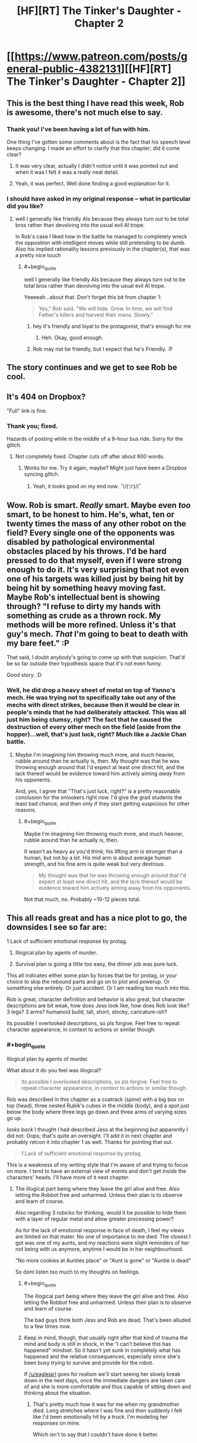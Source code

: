 #+TITLE: [HF][RT] The Tinker's Daughter - Chapter 2

* [[https://www.patreon.com/posts/general-public-4382131][[HF][RT] The Tinker's Daughter - Chapter 2]]
:PROPERTIES:
:Author: eaglejarl
:Score: 23
:DateUnix: 1455061227.0
:END:

** This is the best thing I have read this week, Rob is awesome, there's not much else to say.
:PROPERTIES:
:Author: MaddoScientisto
:Score: 6
:DateUnix: 1455096485.0
:END:

*** Thank you! I've been having a lot of fun with him.

One thing I've gotten some comments about is the fact that his speech level keeps changing. I made an effort to clarify that this chapter; did it come clear?
:PROPERTIES:
:Author: eaglejarl
:Score: 4
:DateUnix: 1455104597.0
:END:

**** It was very clear, actually I didn't notice until it was pointed out and when it was I felt it was a really neat detail.
:PROPERTIES:
:Author: MaddoScientisto
:Score: 2
:DateUnix: 1455118853.0
:END:


**** Yeah, it was perfect. Well done finding a good explanation for it.
:PROPERTIES:
:Author: elevul
:Score: 1
:DateUnix: 1455139208.0
:END:


*** I should have asked in my original response -- what in particular did you like?
:PROPERTIES:
:Author: eaglejarl
:Score: 1
:DateUnix: 1455139744.0
:END:

**** well I generally like friendly AIs because they always turn out to be total bros rather than devolving into the usual evil AI trope.

In Rob's case I liked how in the battle he managed to completely wreck the opposition with intelligent moves while still pretending to be dumb. Also his implied rationality lessons previously in the chapter(s), that was a pretty nice touch
:PROPERTIES:
:Author: MaddoScientisto
:Score: 5
:DateUnix: 1455178669.0
:END:

***** #+begin_quote
  well I generally like friendly AIs because they always turn out to be total bros rather than devolving into the usual evil AI trope.
#+end_quote

Yeeeeah...about that. Don't forget this bit from chapter 1:

#+begin_quote

  #+begin_quote
    Yes," Rob said. "We will hide. Grow. In time, we will find Father's killers and harvest their mana. Slowly."
  #+end_quote
#+end_quote
:PROPERTIES:
:Author: eaglejarl
:Score: 4
:DateUnix: 1455199798.0
:END:

****** hey it's friendly and loyal to the protagonist, that's enough for me
:PROPERTIES:
:Author: MaddoScientisto
:Score: 2
:DateUnix: 1455200721.0
:END:

******* Heh. Okay, good enough.
:PROPERTIES:
:Author: eaglejarl
:Score: 1
:DateUnix: 1455205077.0
:END:


****** Rob may not be friendly, but I expect that he's Friendly. :P
:PROPERTIES:
:Author: Vebeltast
:Score: 1
:DateUnix: 1455205424.0
:END:


** The story continues and we get to see Rob be cool.
:PROPERTIES:
:Author: eaglejarl
:Score: 4
:DateUnix: 1455064536.0
:END:


** It's 404 on Dropbox?

"Full" link is fine.
:PROPERTIES:
:Author: FeepingCreature
:Score: 2
:DateUnix: 1455076327.0
:END:

*** Thank you; fixed.

Hazards of posting while in the middle of a 9-hour bus ride. Sorry for the glitch.
:PROPERTIES:
:Author: eaglejarl
:Score: 2
:DateUnix: 1455077793.0
:END:

**** Not completely fixed. Chapter cuts off after about 600 words.
:PROPERTIES:
:Author: KarlitoHomes
:Score: 2
:DateUnix: 1455080013.0
:END:

***** Works for me. Try it again, maybe? Might just have been a Dropbox syncing glitch.
:PROPERTIES:
:Author: eaglejarl
:Score: 1
:DateUnix: 1455081272.0
:END:

****** Yeah, it looks good on my end now. ¯\/(ツ)//¯
:PROPERTIES:
:Author: KarlitoHomes
:Score: 2
:DateUnix: 1455081455.0
:END:


** Wow. Rob is smart. /Really/ smart. Maybe even /too/ smart, to be honest to him. He's, what, ten or twenty times the mass of any other robot on the field? Every single one of the opponents was disabled by pathological environmental obstacles placed by his throws. I'd be hard pressed to do that myself, even if I were strong enough to do it. It's very surprising that not even one of his targets was killed just by being hit by being hit by something heavy moving fast. Maybe Rob's intellectual bent is showing through? "I refuse to dirty my hands with something as crude as a thrown rock. My methods will be more refined. Unless it's that guy's mech. /That/ I'm going to beat to death with my bare feet." :P

That said, I doubt anybody's going to come up with that suspicion. That'd be so far outside their hypothesis space that it's not even funny.

Good story. :D
:PROPERTIES:
:Author: Vebeltast
:Score: 2
:DateUnix: 1455204143.0
:END:

*** Well, he did drop a heavy sheet of metal on top of Yanno's mech. He was trying not to specifically take out any of the mechs with direct strikes, because then it would be clear in people's minds that he had deliberately attacked. This was all just him being clumsy, right? The fact that he caused the destruction of every other mech on the field (aside from the hopper)...well, that's just luck, right? Much like a Jackie Chan battle.
:PROPERTIES:
:Author: eaglejarl
:Score: 2
:DateUnix: 1455204781.0
:END:

**** Maybe I'm imagining him throwing much more, and much heavier, rubble around than he actually is, then. My thought was that he was throwing enough around that I'd expect at least one direct hit, and the lack thereof would be evidence toward him actively aiming /away/ from his opponents.

And, yes, I agree that "That's just luck, right?" is a pretty reasonable conclusion for the onlookers right now. I'd give the grad students the least bad chance, and then only if they start getting suspicious for other reasons.
:PROPERTIES:
:Author: Vebeltast
:Score: 2
:DateUnix: 1455205261.0
:END:

***** #+begin_quote
  Maybe I'm imagining him throwing much more, and much heavier, rubble around than he actually is, then.
#+end_quote

It wasn't as heavy as you'd think; his lifting arm is stronger than a human, but not by a lot. His mid arm is about average human strength, and his fine arm is quite weak but very dextrous.

#+begin_quote
  My thought was that he was throwing enough around that I'd expect at least one direct hit, and the lack thereof would be evidence toward him actively aiming away from his opponents.
#+end_quote

Not that much, no. Probably ~10-12 pieces total.
:PROPERTIES:
:Author: eaglejarl
:Score: 2
:DateUnix: 1455209456.0
:END:


** This all reads great and has a nice plot to go, the downsides I see so far are:

1.Lack of sufficient emotional response by protag.

1. Illogical plan by agents of murder.

2. Survival plan is going a little too easy, the dinner job was pure luck.

This all indicates either some plan by forces that be for protag, or your choice to skip the rebound parts and go on to plot and powerup. Or something else entirely. Or just accident. Or I am reading too much into this.

Rob is great, character definition and behavior is also great, but character descriptions are bit weak, how does Jess look like, how does Rob look like? 3 legs? 3 arms? humanoid build, tall, short, stocky, caricature-ish?

Its possible I overlooked descriptions, so pls forgive. Feel free to repeat character appearance, in context to actions or similar though.
:PROPERTIES:
:Author: rationalidurr
:Score: 2
:DateUnix: 1455205221.0
:END:

*** #+begin_quote
  Illogical plan by agents of murder.
#+end_quote

What about it do you feel was illogical?

#+begin_quote
  Its possible I overlooked descriptions, so pls forgive. Feel free to repeat character appearance, in context to actions or similar though.
#+end_quote

Rob was described in this chapter as a coatrack (spine) with a big box on top (head), three nested Rubik's cubes in the middle (body), and a spot just below the body where three legs go down and three arms of varying sizes go up.

/looks back/ I thought I had described Jess at the beginning but apparently I did not. Oops; that's quite an oversight. I'll add it in next chapter and probably retcon it into chapter 1 as well. Thanks for pointing that out.

#+begin_quote
  1.Lack of sufficient emotional response by protag.
#+end_quote

This is a weakness of my writing style that I'm aware of and trying to focus on more. I tend to have an external view of events and don't get inside the characters' heads. I'll have more of it next chapter.
:PROPERTIES:
:Author: eaglejarl
:Score: 1
:DateUnix: 1455209177.0
:END:

**** The illogical part being where they leave the girl alive and free. Also letting the Robbot free and unharmed. Unless their plan is to observe and learn of course.

Also regarding 3 rubicks for thinking, would it be possible to hide them with a layer of regular metal and allow greater processing power?

As for the lack of emotional response in face of death, I feel my views are limited on that mater. No one of importance to me died. The closest I got was one of my aunts, and my reactions were slight reminders of her not being with us anymore, anytime I would be in her neighbourhood.

"No more cookies at Aunties place" or "Aunt is gone" or "Auntie is dead"

So dont listen too much to my thoughts on feelings.
:PROPERTIES:
:Author: rationalidurr
:Score: 1
:DateUnix: 1455224167.0
:END:

***** #+begin_quote
  The illogical part being where they leave the girl alive and free. Also letting the Robbot free and unharmed. Unless their plan is to observe and learn of course.
#+end_quote

The bad guys think both Jess and Rob are dead. That's been alluded to a few times now.
:PROPERTIES:
:Author: eaglejarl
:Score: 3
:DateUnix: 1455277514.0
:END:


***** Keep in mind, though, that usually right after that kind of trauma the mind and body is still in shock, in the "I can't believe this has happened" mindset. So it hasn't yet sunk in completely what has happened and the relative consequences, especially since she's been busy trying to survive and provide for the robot.

If [[/u/eaglejarl]] goes for realism we'll start seeing her slowly break down in the next days, once the immediate dangers are taken care of and she is more comfortable and thus capable of sitting down and thinking about the situation.
:PROPERTIES:
:Author: elevul
:Score: 2
:DateUnix: 1455402429.0
:END:

****** That's pretty much how it was for me when my grandmother died. Long stretches where I was fine and then suddenly I felt like I'd been emotionally hit by a truck. I'm modeling her responses on mine.

Which isn't to say that I couldn't have done it better.
:PROPERTIES:
:Author: eaglejarl
:Score: 2
:DateUnix: 1455407694.0
:END:


**** #+begin_quote
  Rob was described in this chapter as a coatrack (spine) with a big box on top (head), three nested Rubik's cubes in the middle (body), and a spot just below the body where three legs go down and three arms of varying sizes go up. looks back I thought I had described Jess at the beginning but apparently I did not. Oops; that's quite an oversight. I'll add it in next chapter and probably retcon it into chapter 1 as well. Thanks for pointing that out.
#+end_quote

Oh, this reminded me: I felt that the description of the race itself wasn't clear enough, and had to read it twice to be able to understand what had happened. Was it only my problem?
:PROPERTIES:
:Author: elevul
:Score: 1
:DateUnix: 1455402243.0
:END:


** Wow, I had my reserves for the first chapter, but the second one is awesome!
:PROPERTIES:
:Author: elevul
:Score: 1
:DateUnix: 1455139177.0
:END:

*** Good! What in particular did you like?
:PROPERTIES:
:Author: eaglejarl
:Score: 1
:DateUnix: 1455139720.0
:END:

**** The explanation regarding Rob's variable intelligence for sure, although I have a small doubt: since he has gone into a general purpose build that has limited his capability in various fields, how come he still has the advanced visual processing required to accurately throw heavy objects around so that they land exactly where he wants them to?

Aside from that, I like how you characterized the protagonist. In the betting situation she behaved at the beginning in the same way a normal girl her age would have, with only later on taking control of her emotions and taking a more rational approach with visible difficulty.

Definitely curious to see how this project continues. It could indeed become a good enough story to overshadow your previous magnum opus.
:PROPERTIES:
:Author: elevul
:Score: 1
:DateUnix: 1455402151.0
:END:


** Cathartic! The television series 'Robot Wars' comes to mind.

May I ask about the 'cramping the ratings'/'screwing up the odds' concept? If the odds are changing to treat the other robots as being less likely to win since she put money on Rob, meaning that the payoff is bigger if a non-Rob robot does win (which could be at least partly paid for by the money she unsuccessfully put on Rob), why should people counting on(/assuming) a non-Rob robot winning be unhappy about the change to the odds?
:PROPERTIES:
:Author: MultipartiteMind
:Score: 1
:DateUnix: 1455143289.0
:END:

*** It's been a while for me, but think of betting odds as probability mass. If the odds of one racers goes up, then the odds of all the other racers must go down to compensate. Since the odds on Rob winning went from 30:1 to 50:1, then all of the other mechs must be seen as more likely to win with lowers odds adjusted, which means they have a smaller pay-out in that scenario. If a 'better' mech was used instead of Rob, then their mechs are perceived as being less likely to win with a larger pay-out when they win.

I don't know where you read that the other mechs are less likely to win just because she put money on Rob, it's not anywhere in the chapter that I can find.
:PROPERTIES:
:Author: xamueljones
:Score: 2
:DateUnix: 1455145339.0
:END:

**** Ahh! I somehow overlooked the 50:1 shift, and misunderstood what they were talking about! For some reason I thought they were trying to convince her not to bet on Rob, when upon rereading they were trying to convince her to take Rob out of the race altogether (the 'slot' for the race, not for betting).

--And, yes, the effect on others makes sense if it's being compared to 'if there's a more competent robot using the same slot'.

Thank you both!
:PROPERTIES:
:Author: MultipartiteMind
:Score: 1
:DateUnix: 1455166021.0
:END:


*** #+begin_quote
  Cathartic! The television series 'Robot Wars' comes to mind.
#+end_quote

I'm glad you liked it. And yes, I was thinking about Robot Wars and Junkyard Wars when I wrote it. I remember hearing from one of those shows that the dominant bodyplan had become 'wedge shaped rammers intending to flip the opponent over' -- this might have had some impact on the chapter. :>

As to the probability stuff -- pretty much what [[/u/xamueljones]] said.
:PROPERTIES:
:Author: eaglejarl
:Score: 1
:DateUnix: 1455154639.0
:END:


** Brilliant! This chapter was hysterical as I imagined the scenes between Rob and the other mechs.
:PROPERTIES:
:Author: xamueljones
:Score: 1
:DateUnix: 1455144951.0
:END:

*** Thank you!
:PROPERTIES:
:Author: eaglejarl
:Score: 1
:DateUnix: 1455154559.0
:END:


** I think my favorite part this chapter was when Rob "accidentally" knocks the block of wood and we begin to see exactly how the race is going to go >:-).

Interested to see how you're going to deal with losing her father and entire home. I kind of expected it to hit in the morning, but people deal with things differently and there is clearly something going on with mana that we're not privy to yet.
:PROPERTIES:
:Author: duffmancd
:Score: 1
:DateUnix: 1455193954.0
:END:

*** #+begin_quote
  I think my favorite part this chapter was when Rob "accidentally" knocks the block of wood and we begin to see exactly how the race is going to go >:-).
#+end_quote

Thanks. This battle was actually an interesting thing to write. I kept trying to plan it out and getting nowhere. Then I just started writing and it unfolded in front of me. It was very satisfying.

#+begin_quote
  Interested to see how you're going to deal with losing her father and entire home. I kind of expected it to hit in the morning, but people deal with things differently and there is clearly something going on with mana that we're not privy to yet.
#+end_quote

The mana thing isn't messing with her emotions -- mana is just energy that you get by eliminating potential world-states. Jess is just doing everything she can to keep from thinking about it.

That's the Watsonian answer, anyway. Doylist, I tend to get focused on events and forget to do emotional response; it's a failing that I'm working on.
:PROPERTIES:
:Author: eaglejarl
:Score: 1
:DateUnix: 1455204989.0
:END:


** Did Jess tell Rob about the side bet, or just assume he'd take out all the other mechs anyway? It seems like she doesn't have the opportunity to.
:PROPERTIES:
:Author: alexeyr
:Score: 1
:DateUnix: 1455889305.0
:END:

*** There was time during the scene break. Search for "rabbit"; there's a break immediately after that.
:PROPERTIES:
:Author: eaglejarl
:Score: 2
:DateUnix: 1455922297.0
:END:
